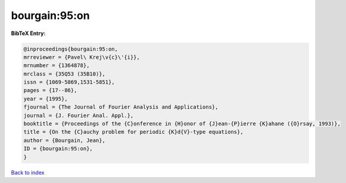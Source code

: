 bourgain:95:on
==============

.. :cite:t:`bourgain:95:on`

.. bibliography:: ../../All.bib

**BibTeX Entry:**

.. code-block:: bibtex

   @inproceedings{bourgain:95:on,
   mrreviewer = {Pavel\ Krej\v{c}\'{i}},
   mrnumber = {1364878},
   mrclass = {35Q53 (35B10)},
   issn = {1069-5869,1531-5851},
   pages = {17--86},
   year = {1995},
   fjournal = {The Journal of Fourier Analysis and Applications},
   journal = {J. Fourier Anal. Appl.},
   booktitle = {Proceedings of the {C}onference in {H}onor of {J}ean-{P}ierre {K}ahane ({O}rsay, 1993)},
   title = {On the {C}auchy problem for periodic {K}d{V}-type equations},
   author = {Bourgain, Jean},
   ID = {bourgain:95:on},
   }

`Back to index <../index>`_
